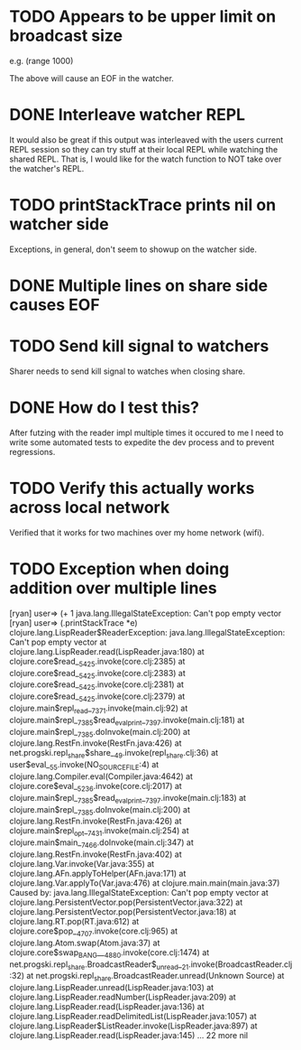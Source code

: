 * TODO Appears to be upper limit on broadcast size

  e.g. (range 1000)

  The above will cause an EOF in the watcher.

* DONE Interleave watcher REPL

  It would also be great if this output was interleaved with the users
  current REPL session so they can try stuff at their local REPL while
  watching the shared REPL.  That is, I would like for the watch
  function to NOT take over the watcher's REPL.
  
* TODO printStackTrace prints nil on watcher side
  Exceptions, in general, don't seem to showup on the watcher side.

* DONE Multiple lines on share side causes EOF

* TODO Send kill signal to watchers
  Sharer needs to send kill signal to watches when closing share.
* DONE How do I test this?
  After futzing with the reader impl multiple times it occured to me I
  need to write some automated tests to expedite the dev process and
  to prevent regressions.
* TODO Verify this actually works across local network
  Verified that it works for two machines over my home network (wifi).
* TODO Exception when doing addition over multiple lines
[ryan] user=> (+ 1
java.lang.IllegalStateException: Can't pop empty vector
[ryan] user=> (.printStackTrace *e)
clojure.lang.LispReader$ReaderException: java.lang.IllegalStateException: Can't pop empty vector
	at clojure.lang.LispReader.read(LispReader.java:180)
	at clojure.core$read__5425.invoke(core.clj:2385)
	at clojure.core$read__5425.invoke(core.clj:2383)
	at clojure.core$read__5425.invoke(core.clj:2381)
	at clojure.core$read__5425.invoke(core.clj:2379)
	at clojure.main$repl_read__7371.invoke(main.clj:92)
	at clojure.main$repl__7385$read_eval_print__7397.invoke(main.clj:181)
	at clojure.main$repl__7385.doInvoke(main.clj:200)
	at clojure.lang.RestFn.invoke(RestFn.java:426)
	at net.progski.repl_share$share__49.invoke(repl_share.clj:36)
	at user$eval__55.invoke(NO_SOURCE_FILE:4)
	at clojure.lang.Compiler.eval(Compiler.java:4642)
	at clojure.core$eval__5236.invoke(core.clj:2017)
	at clojure.main$repl__7385$read_eval_print__7397.invoke(main.clj:183)
	at clojure.main$repl__7385.doInvoke(main.clj:200)
	at clojure.lang.RestFn.invoke(RestFn.java:426)
	at clojure.main$repl_opt__7431.invoke(main.clj:254)
	at clojure.main$main__7466.doInvoke(main.clj:347)
	at clojure.lang.RestFn.invoke(RestFn.java:402)
	at clojure.lang.Var.invoke(Var.java:355)
	at clojure.lang.AFn.applyToHelper(AFn.java:171)
	at clojure.lang.Var.applyTo(Var.java:476)
	at clojure.main.main(main.java:37)
Caused by: java.lang.IllegalStateException: Can't pop empty vector
	at clojure.lang.PersistentVector.pop(PersistentVector.java:322)
	at clojure.lang.PersistentVector.pop(PersistentVector.java:18)
	at clojure.lang.RT.pop(RT.java:612)
	at clojure.core$pop__4707.invoke(core.clj:965)
	at clojure.lang.Atom.swap(Atom.java:37)
	at clojure.core$swap_BANG___4880.invoke(core.clj:1474)
	at net.progski.repl_share.BroadcastReader$_unread__21.invoke(BroadcastReader.clj:32)
	at net.progski.repl_share.BroadcastReader.unread(Unknown Source)
	at clojure.lang.LispReader.unread(LispReader.java:103)
	at clojure.lang.LispReader.readNumber(LispReader.java:209)
	at clojure.lang.LispReader.read(LispReader.java:136)
	at clojure.lang.LispReader.readDelimitedList(LispReader.java:1057)
	at clojure.lang.LispReader$ListReader.invoke(LispReader.java:897)
	at clojure.lang.LispReader.read(LispReader.java:145)
	... 22 more
nil

